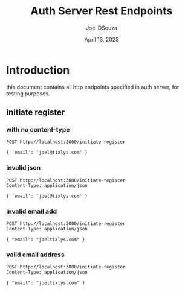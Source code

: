 #+Title: Auth Server Rest Endpoints
#+Author: Joel DSouza
#+Date: April 13, 2025
#+Email: joel@tixlys.com


* Introduction
this document contains all http endpoints specified in auth server, for testing purposes.

** initiate register
*** with no content-type
#+begin_src restclient no content type
POST http://localhost:3000/initiate-register

{ 'email': 'joel@tixlys.com' }
#+end_src

#+RESULTS:
#+BEGIN_SRC js
{
  "status": "error",
  "message": "Expected request with `Content-Type: application/json`",
  "code": 415
}
// POST http://localhost:3000/initiate-register
// HTTP/1.1 415 Unsupported Media Type
// content-type: application/json
// content-length: 96
// date: Sun, 13 Apr 2025 19:14:13 GMT
// Request duration: 0.057308s
#+END_SRC
*** invalid json
#+begin_src restclient
POST http://localhost:3000/initiate-register
Content-Type: application/json

{ 'email': 'joel@tixlys.com' }
#+end_src

#+RESULTS:
#+BEGIN_SRC js
{
  "status": "error",
  "message": "Failed to parse the request body as JSON: key must be a string at line 1 column 3",
  "code": 400
}
// POST http://localhost:3000/initiate-register
// HTTP/1.1 400 Bad Request
// content-type: application/json
// content-length: 123
// date: Sun, 13 Apr 2025 19:43:11 GMT
// Request duration: 0.004165s
#+END_SRC

*** invalid email add
#+begin_src restclient
POST http://localhost:3000/initiate-register
Content-Type: application/json

{ "email": "joeltixlys.com" }
#+end_src

#+RESULTS:
#+BEGIN_SRC js
// POST http://localhost:3000/initiate-register
// HTTP/1.1 202 Accepted
// content-length: 0
// date: Sun, 13 Apr 2025 19:44:34 GMT
// Request duration: 0.001064s
#+END_SRC
*** valid email address
#+begin_src restclient
POST http://localhost:3000/initiate-register
Content-Type: application/json

{ "email": "joeltixlys.com" }
#+end_src
